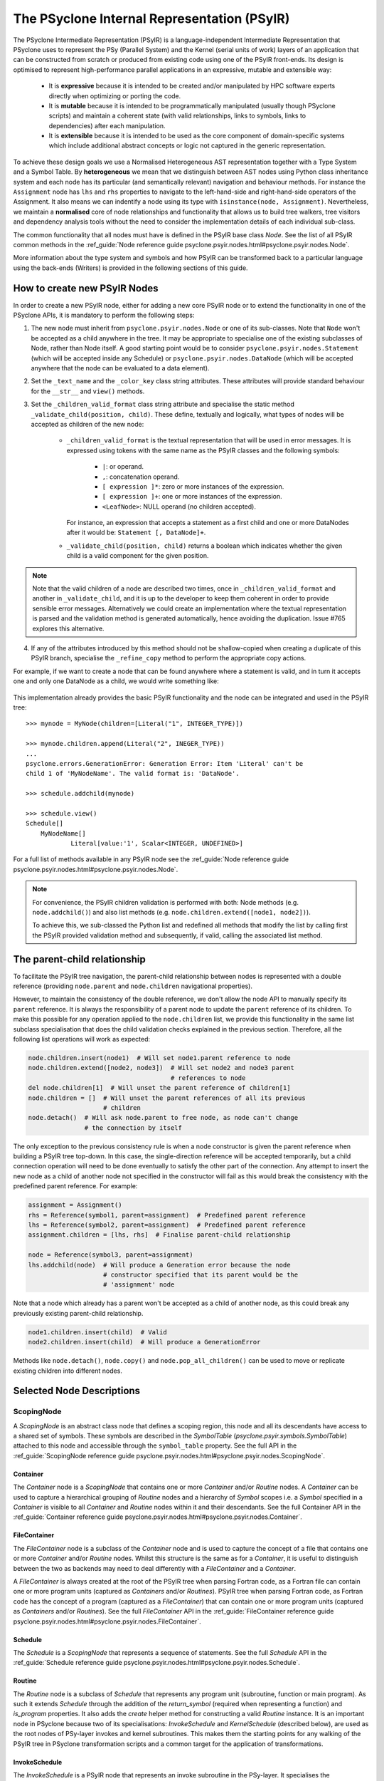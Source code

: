 .. -----------------------------------------------------------------------------
.. BSD 3-Clause License
..
.. Copyright (c) 2019-2022, Science and Technology Facilities Council.
.. All rights reserved.
..
.. Redistribution and use in source and binary forms, with or without
.. modification, are permitted provided that the following conditions are met:
..
.. * Redistributions of source code must retain the above copyright notice, this
..   list of conditions and the following disclaimer.
..
.. * Redistributions in binary form must reproduce the above copyright notice,
..   this list of conditions and the following disclaimer in the documentation
..   and/or other materials provided with the distribution.
..
.. * Neither the name of the copyright holder nor the names of its
..   contributors may be used to endorse or promote products derived from
..   this software without specific prior written permission.
..
.. THIS SOFTWARE IS PROVIDED BY THE COPYRIGHT HOLDERS AND CONTRIBUTORS
.. "AS IS" AND ANY EXPRESS OR IMPLIED WARRANTIES, INCLUDING, BUT NOT
.. LIMITED TO, THE IMPLIED WARRANTIES OF MERCHANTABILITY AND FITNESS
.. FOR A PARTICULAR PURPOSE ARE DISCLAIMED. IN NO EVENT SHALL THE
.. COPYRIGHT HOLDER OR CONTRIBUTORS BE LIABLE FOR ANY DIRECT, INDIRECT,
.. INCIDENTAL, SPECIAL, EXEMPLARY, OR CONSEQUENTIAL DAMAGES (INCLUDING,
.. BUT NOT LIMITED TO, PROCUREMENT OF SUBSTITUTE GOODS OR SERVICES;
.. LOSS OF USE, DATA, OR PROFITS; OR BUSINESS INTERRUPTION) HOWEVER
.. CAUSED AND ON ANY THEORY OF LIABILITY, WHETHER IN CONTRACT, STRICT
.. LIABILITY, OR TORT (INCLUDING NEGLIGENCE OR OTHERWISE) ARISING IN
.. ANY WAY OUT OF THE USE OF THIS SOFTWARE, EVEN IF ADVISED OF THE
.. POSSIBILITY OF SUCH DAMAGE.
.. -----------------------------------------------------------------------------
.. Written by R. W. Ford, A. R. Porter and S. Siso STFC Daresbury Lab

The PSyclone Internal Representation (PSyIR)
############################################

The PSyclone Intermediate Representation (PSyIR) is a language-independent
Intermediate Representation that PSyclone uses to represent the PSy (Parallel
System) and the Kernel (serial units of work) layers of an application that
can be constructed from scratch or produced from existing code using one of
the PSyIR front-ends. Its design is optimised to represent high-performance
parallel applications in an expressive, mutable and extensible way:

 - It is **expressive** because it is intended to be created and/or manipulated
   by HPC software experts directly when optimizing or porting the code.

 - It is **mutable** because it is intended to be programmatically manipulated
   (usually though PSyclone scripts) and maintain a coherent state (with
   valid relationships, links to symbols, links to dependencies) after each
   manipulation.

 - It is **extensible** because it is intended to be used as the core component
   of domain-specific systems which include additional abstract concepts
   or logic not captured in the generic representation.

To achieve these design goals we use a Normalised Heterogeneous AST
representation together with a Type System and a Symbol Table.
By **heterogeneous** we mean that we distinguish between AST nodes using
Python class inheritance system and each node has its particular (and
semantically relevant) navigation and behaviour methods. For instance the
``Assignment`` node has ``lhs`` and ``rhs`` properties to navigate to the
left-hand-side and right-hand-side operators of the Assignment. It also
means we can indentify a node using its type with
``isinstance(node, Assignment)``.
Nevertheless, we maintain a **normalised** core of node relationships and
functionality that allows us to build tree walkers, tree visitors and
dependency analysis tools without the need to consider the implementation
details of each individual sub-class.

The common functionality that all nodes must have is defined in the
PSyIR base class `Node`.
See the list of all PSyIR common methods in the 
:ref_guide:`Node reference guide psyclone.psyir.nodes.html#psyclone.psyir.nodes.Node`.

More information about the type system and symbols and how PSyIR
can be transformed back to a particular language using the back-ends
(Writers) is provided in the following sections of this guide.


.. _newnodes-label:

How to create new PSyIR Nodes
=============================
In order to create a new PSyIR node, either for adding a new core PSyIR node
or to extend the functionality in one of the PSyclone APIs, it is mandatory
to perform the following steps: 

1. The new node must inherit from ``psyclone.psyir.nodes.Node`` or one of its
   sub-classes. Note that ``Node`` won't be accepted as a child anywhere in
   the tree. It may be appropriate to specialise one of the existing
   subclasses of Node, rather than Node itself.
   A good starting point would be to consider
   ``psyclone.psyir.nodes.Statement`` (which will be accepted inside any
   Schedule) or ``psyclone.psyir.nodes.DataNode`` (which will be accepted
   anywhere that the node can be evaluated to a data element). 

2. Set the ``_text_name`` and the ``_color_key`` class string attributes. These
   attributes will provide standard behaviour for the ``__str__`` and
   ``view()`` methods.

3. Set the ``_children_valid_format`` class string attribute and specialise
   the static method ``_validate_child(position, child)``. These define,
   textually and logically, what types of nodes will be accepted as children
   of the new node:

    - ``_children_valid_format`` is the textual representation that will be
      used in error messages. It is expressed using tokens with the same name
      as the PSyIR classes and the following symbols:

        - ``|``: or operand.

        - ``,``: concatenation operand.

        - ``[ expression ]*``: zero or more instances of the expression.

        - ``[ expression ]+``: one or more instances of the expression.

        - ``<LeafNode>``: NULL operand (no children accepted).

      For instance, an expression that accepts a statement as a first child and
      one or more DataNodes after it would be: ``Statement [, DataNode]+``.


    - ``_validate_child(position, child)`` returns a boolean which indicates
      whether the given child is a valid component for the given position.

.. note:: Note that the valid children of a node are described two times, once in
    ``_children_valid_format`` and another in ``_validate_child``, and it is
    up to the developer to keep them coherent in order to provide sensible
    error messages. Alternatively we could create an implementation where
    the textual representation is parsed and the validation method is
    generated automatically, hence avoiding the duplication. Issue #765
    explores this alternative.

4. If any of the attributes introduced by this method should not be
   shallow-copied when creating a duplicate of this PSyIR branch, specialise
   the ``_refine_copy`` method to perform the appropriate copy actions.

For example, if we want to create a node that can be found anywhere where a
statement is valid, and in turn it accepts one and only one DataNode as a
child, we would write something like:


    .. literalinclude:: code_snippets/newnode.py
        :language: python
        :lines: 47-60

This implementation already provides the basic PSyIR functionality and the
node can be integrated and used in the PSyIR tree:

::

    >>> mynode = MyNode(children=[Literal("1", INTEGER_TYPE)])

    >>> mynode.children.append(Literal("2", INEGER_TYPE))
    ...
    psyclone.errors.GenerationError: Generation Error: Item 'Literal' can't be
    child 1 of 'MyNodeName'. The valid format is: 'DataNode'.

    >>> schedule.addchild(mynode)

    >>> schedule.view()
    Schedule[]
        MyNodeName[]
                Literal[value:'1', Scalar<INTEGER, UNDEFINED>]

For a full list of methods available in any PSyIR node see the
:ref_guide:`Node reference guide psyclone.psyir.nodes.html#psyclone.psyir.nodes.Node`.

.. note:: For convenience, the PSyIR children validation is performed
    with both: Node methods (e.g. ``node.addchild()``) and also list
    methods (e.g. ``node.children.extend([node1, node2])``).

    To achieve this, we sub-classed the Python list and redefined all
    methods that modify the list by calling first the PSyIR provided
    validation method and subsequently, if valid, calling the associated
    list method.

.. _nodesinfo-label:

The parent-child relationship
=============================

To facilitate the PSyIR tree navigation, the parent-child relationship between
nodes is represented with a double reference (providing ``node.parent`` and
``node.children`` navigational properties).

However, to maintain the consistency of the double reference, we don't
allow the node API to manually specify its ``parent`` reference. It is
always the responsibility of a parent node to update the ``parent``
reference of its children.  To make this possible for any operation
applied to the ``node.children`` list, we provide this functionality
in the same list subclass specialisation that does the child
validation checks explained in the previous section. Therefore, all
the following list operations will work as expected:

.. code-block:: python

    node.children.insert(node1)  # Will set node1.parent reference to node
    node.children.extend([node2, node3])  # Will set node2 and node3 parent
                                          # references to node
    del node.children[1]  # Will unset the parent reference of children[1]
    node.children = []  # Will unset the parent references of all its previous
                        # children
    node.detach()  # Will ask node.parent to free node, as node can't change
                   # the connection by itself

The only exception to the previous consistency rule is when a node constructor
is given the parent reference when building a PSyIR tree top-down. In this
case, the single-direction reference will be accepted temporarily, but a child
connection operation will need to be done eventually to satisfy the other
part of the connection. Any attempt to insert the new node as a child of
another node not specified in the constructor will fail as this would break
the consistency with the predefined parent reference. For example:

.. code-block:: python

    assignment = Assignment()
    rhs = Reference(symbol1, parent=assignment)  # Predefined parent reference
    lhs = Reference(symbol2, parent=assignment)  # Predefined parent reference
    assignment.children = [lhs, rhs]  # Finalise parent-child relationship

    node = Reference(symbol3, parent=assignment)
    lhs.addchild(node)  # Will produce a Generation error because the node
                        # constructor specified that its parent would be the
                        # 'assignment' node
    

Note that a node which already has a parent won't be accepted as a child of
another node, as this could break any previously existing parent-child
relationship.

.. code-block:: python

    node1.children.insert(child)  # Valid
    node2.children.insert(child)  # Will produce a GenerationError

Methods like ``node.detach()``, ``node.copy()`` and ``node.pop_all_children()``
can be used to move or replicate existing children into different nodes. 


Selected Node Descriptions
==========================

ScopingNode
-----------

A `ScopingNode` is an abstract class node that defines a scoping region,
this node and all its descendants have access to a shared set of symbols.
These symbols are described in the `SymbolTable`
(`psyclone.psyir.symbols.SymbolTable`) attached to this node and accessible
through the ``symbol_table`` property.
See the full API in the
:ref_guide:`ScopingNode reference guide psyclone.psyir.nodes.html#psyclone.psyir.nodes.ScopingNode`.

.. _container-label:

Container
^^^^^^^^^

The `Container` node is a `ScopingNode` that contains one or more `Container`
and/or `Routine` nodes.
A `Container` can be used to capture a hierarchical grouping of
`Routine` nodes and a hierarchy of `Symbol` scopes i.e. a `Symbol`
specified in a `Container` is visible to all `Container` and
`Routine` nodes within it and their descendants.
See the full Container API in the
:ref_guide:`Container reference guide psyclone.psyir.nodes.html#psyclone.psyir.nodes.Container`.

FileContainer
^^^^^^^^^^^^^

The `FileContainer` node is a subclass of the `Container` node and is
used to capture the concept of a file that contains one or more
`Container` and/or `Routine` nodes. Whilst this structure is the same
as for a `Container`, it is useful to distinguish between the two as
backends may need to deal differently with a `FileContainer` and a
`Container`.

A `FileContainer` is always created at the root of the PSyIR tree when
parsing Fortran code, as a Fortran file can contain one or more
program units (captured as `Containers` and/or `Routines`).  PSyIR
tree when parsing Fortran code, as Fortran code has the concept of a
program (captured as a `FileContainer`) that can contain one or more
program units (captured as `Containers` and/or `Routines`).  See the
full `FileContainer` API in the :ref_guide:`FileContainer reference guide
psyclone.psyir.nodes.html#psyclone.psyir.nodes.FileContainer`.

Schedule
^^^^^^^^

The `Schedule` is a `ScopingNode` that represents a sequence of statements.
See the full `Schedule` API in the :ref_guide:`Schedule reference guide
psyclone.psyir.nodes.html#psyclone.psyir.nodes.Schedule`.

Routine
^^^^^^^

The `Routine` node is a subclass of `Schedule` that represents any program
unit (subroutine, function or main program). As such it extends `Schedule`
through the addition of the `return_symbol` (required when representing a
function) and `is_program` properties.
It also adds the `create` helper method for constructing a valid
`Routine` instance. It is an important node in PSyclone because two of its
specialisations: `InvokeSchedule` and `KernelSchedule` (described below),
are used as the root nodes of PSy-layer invokes and kernel subroutines.
This makes them the starting points for any walking of the PSyIR tree in
PSyclone transformation scripts and a common target for the application of
transformations.

InvokeSchedule
^^^^^^^^^^^^^^

The `InvokeSchedule` is a PSyIR node that represents an invoke subroutine in
the PSy-layer. It specialises the `psyclone.psyir.nodes.Routine` functionality
with a reference to its associated `psyclone.psyGen.Invoke` object.

.. note:: This class will be renamed to `InvokeRoutine` in issue #909.


.. _kernel_schedule-label:

KernelSchedule
^^^^^^^^^^^^^^

The `KernelSchedule` is a PSyIR node that represents a Kernel
subroutine. As such it is a subclass of `psyclone.psyir.nodes.Routine`
with `return_type` set to `None` and `is_program` set to `False`.

.. note:: This class will be renamed to `KernelRoutine` in issue #909.

Control-Flow Nodes
------------------

The PSyIR has three control flow nodes: `IfBlock`, `Loop` and
`Call`. These nodes represent the canonical structure with which
conditional branching constructs, iteration constructs and accessing
other blocks of code are built. Additional language-specific syntax
for branching and iteration will be normalised to use these same
constructs.  For example, Fortran has the additional branching
constructs `ELSE IF` and `CASE`: when a Fortran code is translated
into the PSyIR, PSyclone will build a semantically equivalent
implementation using `IfBlocks`.  Similarly, Fortran also has the
`WHERE` construct and statement which are represented in the PSyIR
with a combination of `Loop` and `IfBlock` nodes. Such nodes in the
new tree structure are annotated with information to enable the
original language-specific syntax to be recreated if required (see
below).  See the full IfBlock API in the :ref_guide:`IfBlock reference guide
psyclone.psyir.nodes.html#psyclone.psyir.nodes.IfBlock`.

.. note:: A `Call` is a `Statement` in the PSyIR and does not return
          any data. Function calls (which would be `DataNode`s) are
          not yet supported. The Fortran back-end support is also
          limited to calls whose names (captured in a RoutineSymbol)
          must have a global interface, i.e. in Fortran a `call x()`
          must have an associated `use my_mod, only, x`.

Control-Flow Node annotation
^^^^^^^^^^^^^^^^^^^^^^^^^^^^

If the PSyIR is constructed from existing code (using e.g. the
fparser2 frontend) then it is possible that information about that
code may be lost.  This is because the PSyIR is only semantically
equivalent to certain code constructs. In order that information is
not lost (making it possible to e.g. recover the original code
structure if desired) Nodes may have `annotations` associated with
them. The annotations, the Node types to which they may be applied and
their meanings are summarised in the table below:

=================  =================  =================================
Annotation         Node types         Origin
=================  =================  =================================
`was_elseif`       `IfBlock`          `else if`
`was_single_stmt`  `IfBlock`, `Loop`  `if(logical-expr)expr` or Fortran
                                      `where(array-mask)array-expr`
`was_case`         `IfBlock`          Fortran `select case`
`was_where`        `Loop`, `IfBlock`  Fortran `where` construct
=================  =================  =================================

.. note:: A `Loop` may currently only be given the `was_single_stmt`
	  annotation if it also has the `was_where` annotation. (Thus
	  indicating that this `Loop` originated from a WHERE
	  *statement* in the original Fortran code.) The PSyIR
	  represents Fortran single-statement loops (often called
	  array notation) as arrays with ranges in the appropriate
	  indices.

Loop Node
^^^^^^^^^

The `Loop` node is sub-classed in all of the domains supported by
PSyclone. This then allows the class to be configured with a
domain-specific list of valid loop 'types'. For instance, the GOcean
sub-class, `GOLoop`, has "inner" and "outer" while the LFRic
(dynamo0.3) sub-class, `DynLoop`, has "dofs", "colours", "colour", ""
and "null". The default loop type (iterating over cells) is here
indicated by the empty string. The concept of a "null" loop type is
currently required because the dependency analysis that determines the
placement of halo exchanges is handled within the `Loop` class. As a
result, every `Kernel` call must be associated with a `Loop` node.
However, the LFRic domain has support for kernels which operate on the
'domain' and thus do not require a loop over cells or dofs in the
generated PSy layer. Supporting a `DynLoop` of "null" type allows us
to retain the dependence-analysis functionality within the `Loop`
while not actually producing a loop in the generated code. When
`#1148 <https://github.com/stfc/PSyclone/issues/1148>`_ is tackled,
the dependence-analysis functionality will be removed from
the `Loop` class and this concept of a "null" loop can be dropped.

For more details on the `Loop` node, see the full API in the
:ref_guide:`reference guide psyclone.psyir.nodes.html#psyclone.psyir.nodes.Loop`.

Ranges
------

The PSyIR has the `Range` node which represents a range of integer
values with associated start, stop and step properties. e.g. the list
of values [4, 6, 8, 10] would be represented by a `Range` with a start
value of 4, a stop value of 10 and a step of 2 (all stored as `Literal`
nodes). This class is intended to simplify the construction of Loop nodes
as well as to support array slicing (see below). However, this
functionality is under development and at this stage neither of those
options have been implemented.

The `Range` node must also provide support for array-slicing
constructs where a user may wish to represent either the entire range
of possible index values for a given dimension of an array or a
sub-set thereof. e.g. in the following Fortran::

    real, dimension(10, 5) :: my_array
    call some_routine(my_array(1, :))

the argument to `some_routine` is specified using array syntax where
the lone colon means *every* element in that dimension. In the PSyIR,
this argument would be represented by an `ArrayReference` node with the first
entry in its `shape` being an integer `Literal` (with value 1) and the
second entry being a `Range`. In this case the `Range` will have a
start value of `LBOUND(my_array, 1)`, a stop value of
`UBOUND(my_array, 1)` and a step of `Literal("1")`. Note that `LBOUND`
and `UBOUND` will be
instances of `BinaryOperation`. (For the particular code fragment
given above, the values are in fact known [1 and 5, respectively] and
could be obtained by querying the Symbol Table.)

See the full Range API in the
:ref_guide:`Range reference guide psyclone.psyir.nodes.html#psyclone.psyir.nodes.Range`.

Operation Nodes
---------------

Arithmetic operations and various intrinsic/query functions are represented
in the PSyIR by sub-classes of the `Operation` node. The operations are
classified according to the number of operands:

- Those having one operand are represented by
  `psyclone.psyir.nodes.UnaryOperation` nodes,

- those having two operands are represented by
  `psyclone.psyir.nodes.BinaryOperation` nodes.

- and those having more than two or a variable number of operands are
  represented by `psyclone.psyir.nodes.NaryOperation` nodes.

See the documentation for each Operation class in the
:ref_guide:`Operation psyclone.psyir.nodes.html#psyclone.psyir.nodes.Operation`,
:ref_guide:`UnaryOperation psyclone.psyir.nodes.html#psyclone.psyir.nodes.UnaryOperation`,
:ref_guide:`BinaryOperation psyclone.psyir.nodes.html#psyclone.psyir.nodes.BinaryOperation` and
:ref_guide:`NaryOperation psyclone.psyir.nodes.html#psyclone.psyir.nodes.NaryOperation`
sections of the reference guide.

Note that where an intrinsic (such as
Fortran's `MAX`) can have a variable number of arguments, the class
used to represent it in the PSyIR is determined by the actual number
of arguments in a particular instance. e.g. `MAX(var1, var2)` would be
represented by a `psyclone.psyir.nodes.BinaryOperation` but `MAX(var1,
var2, var3)` would be represented by a
`psyclone.psyir.nodes.NaryOperation`.

CodeBlock Node
--------------

The PSyIR CodeBlock node contains code that has no representation in
the PSyIR. It is useful as it allows the PSyIR to represent complex
code by using CodeBlocks to handle the parts which contain unsupported
language features. One approach would be to work towards capturing all
language features in the PSyIR, which would gradually remove the need
for CodeBlocks. However, the purpose of the PSyIR is to capture code
concepts that are relevant for performance, not all aspects of a code,
therefore it is likely that CodeBlocks will continue to be an
important part of the PSyIR.
See the full Codeblock API in the
:ref_guide:`CodeBlock reference guide psyclone.psyir.nodes.html#psyclone.psyir.nodes.CodeBlock`.

The code represented by a CodeBlock is currently stored as a list of
fparser2 nodes. Therefore, a CodeBlock's input and output language is
limited to being Fortran. This means that only the fparser2 front-end
and Fortran back-end can be used when there are CodeBlocks within a
PSyIR tree. In theory, language interfaces could be written between
CodeBlocks and other PSyIR Nodes to support different back-ends but
this has not been implemented.

Currently PSyIR have a single CodeBlock node that can be found
in place of full Statements or being part of an expression that
evaluates to a DataNode. To make this possible CodeBlock is a subclass
of both: Statement and DataNode. However, in certain situations we
still need to differentiate which one it is, for instance the Fortran
back-end needs this information, as expressions do not need indentation
and a newline whereas statements do.
For this reason, CodeBlock has a ``structure`` method that indicates
whether the code contains one or more unrecognized language expressions
or one or more statements (which may themselves contain expressions).

The Fortran front-end populates the ``structure`` attribute using a
feature of the fparser2 node list that is if the first node in the
list is a statement then so are all the other nodes in the list and
that if the first node in the list is an expression then so are all
the other nodes in the list. This allows the ``structure`` method to
return a single value that represents all nodes in the list.
The structure of the PSyIR hierarchy is used to determine whether the
code in a CodeBlock contains expressions or statements. This is
achieved by looking at the parent PSyIR Node. If the parent Node is a
Schedule then the CodeBlock contains one or more statements, otherwise
it contains one or more expressions.

This logic works for existing PSyIR nodes and relies on any future PSyIR
nodes being constructed so this continues to be true. Another solution
would be to have two different nodes: StatementsCodeBlock which subclasses
Statement, and DataCodeBlock which subclasses DataNode. We have chosen the
first implementation for the simplicity of having a single PSyIR node instead
of two, but if things get more complicated using this implementation, the
second alternative could be considered again.

ArrayMixin
----------

``ArrayMixin`` is an abstract "mix-in" base class which implements
various methods that are specific to those nodes representing arrays
and array accesses.  It is subclassed by ``ArrayReference``,
``ArrayOfStructuresReference``, ``ArrayMember`` and
``ArrayOfStructuresMember``.

Reference Node
--------------

The PSyIR ``Reference`` Node represents a variable access. It keeps
a reference to a ``Symbol`` which will be stored in a symbol table.
See the full ``Reference`` API in the
:ref_guide:`Reference reference guide psyclone.psyir.nodes.html#psyclone.psyir.nodes.Reference`.

ArrayReference Node
-------------------

The PSyIR ``ArrayReference`` Node represents an access to one or more
elements of an array variable. It keeps a reference to a Symbol which
will be stored in a symbol table. The indices used to access the array
element(s) are represented by the children of the node. The
``ArrayReference`` Node inherits from both the ``Reference`` and
``ArrayMixin`` classes.  See the full API in the :ref_guide:`ArrayReference
reference guide psyclone.psyir.nodes.html#psyclone.psyir.nodes.ArrayReference`.

Directive
---------
The PSyIR ``Directive`` Node represents a Directive, such as is used
in OpenMP or OpenACC. There are two subclasses, ``RegionDirective``
and ``StandaloneDirective``. ``RegionDirective`` nodes contain a
schedule as their first child, which contains the code segment covered
by the directive, for example a ``Loop`` for which an OpenMP parallel
do may be applied to.
Both ``RegionDirective`` and ``StandaloneDirective`` may also have
``Clause`` nodes as children, and can be accessed through the ``clauses``
member. See the full API in the :ref_guide:`Directive reference guide
psyclone.psyir.nodes.html#psyclone.psyir.nodes.Directive`.


References to Structures and Structure Members
----------------------------------------------

The PSyIR has support for representing references to symbols of
structure type and to members of such structures. Since the former
case is still a reference to a symbol held in a symbol table, it is
already captured by the ``Reference`` node. A reference that includes
an access to a member of a structure is described by a
``StructureReference`` which is a subclass of ``Reference``.  As such,
it has a ``symbol`` property which gives the ``Symbol`` that the
reference is to. The *member* of the structure being accessed is
described by a `Member`_ (or subclass) which is stored as the
first and only child of the ``StructureReference``. The full API is
given in the :ref_guide:`StructureReference section of the reference guide
psyclone.psyir.nodes.html#psyclone.psyir.nodes.StructureReference`.

Similarly, ``ArrayOfStructuresReference`` represents a reference to a
*member* of one or more elements of an array of structures. As such it
subclasses both ``ArrayMixin`` and ``StructureReference``.  As with the
latter, the first child describes the member being accessed and will
be an instance of (a subclass of) ``Member``. Subsequent
children (of which there must be at least one since this is an array
reference) then describe the array-index expressions of the reference
in the usual fashion for an ``ArrayReference``.  The full API is given
in the :ref_guide:`ArrayOfStructuresReference section of the reference guide
psyclone.psyir.nodes.html#psyclone.psyir.nodes.ArrayOfStructuresReference`.

Since *members* of structures are not represented by symbols in a symbol
table, references to them are *not* subclasses of ``Reference``. They are
instead represented by instances of ``Member`` (or subclasses
thereof). There are four of these:

============================= ===============================================
Class                         Type of Accessor Nested Inside
============================= ===============================================
Member                        No nested accessor (i.e. is a leaf)
ArrayMember                   One or more elements of an array
StructureMember               Member of a structure
ArrayOfStructuresMember       Member of one or more elements of an array of
                              structures
============================= ===============================================

These classes are briefly described below. For full details please follow the
appropriate links to the Reference Guide.

Member
^^^^^^

This node is used for accesses to members of a structure which do not contain
any further accesses nested inside. In a PSyIR tree, any instance of this node
type must therefore have no children and a ``StructureReference`` or
``StructureMember`` (or subclasses thereof) as parent. The full API is given
in the
:ref_guide:`Member section of the reference guide
psyclone.psyir.nodes.html#psyclone.psyir.nodes.Member`.

ArrayMember
^^^^^^^^^^^

This node represents an access to one or more elements of an array
within a structure. As such, it subclasses both
``Member`` and ``ArrayMixin``. Its children follow the same rules
as for an `ArrayReference Node`_. The full API is given in the
:ref_guide:`ArrayMember section of the reference guide
psyclone.psyir.nodes.html#psyclone.psyir.nodes.ArrayMember`.

StructureMember
^^^^^^^^^^^^^^^

This node represents an access to a member of a structure that is
itself a member of a structure. As such, it has a single child which subclasses
``Member`` and specifies which component is being accessed. The full API
is given in the
:ref_guide:`StructureMember section of the reference guide
psyclone.psyir.nodes.html#psyclone.psyir.nodes.StructureMember`.

ArrayOfStructuresMember
^^^^^^^^^^^^^^^^^^^^^^^

This node represents an access to a member of one or more elements of an array
of structures that is itself a member of a structure. Its first child must be a
subclass of ``Member``. Subsequent children represent the index expressions
for the array access. The full API is given in the
:ref_guide:`ArrayOfStructuresMember section of the reference guide psyclone.psyir.nodes.array_of_structures_member.html`.

Comments attached to PSyIR Nodes
================================

Since the PSyIR is designed to support source-to-source code generation, it is
desirable to keep the output code as readable as possible, and this includes
keeping or adding comments to the generated code.
Comments are not first-class nodes in the PSyIR because it is an abstract
syntax tree and it was preferable to hide the complexity of comment nodes from
the PSyIR transformations and other manipulations. Therefore, comments have
been implemented as string attributes (one for preceding and another for inline
comments) attached to particular nodes. And thus the location of comments on a
PSyIR tree will move together with their owning node.

The group of nodes that can contain comments does not have an exclusive
common ancestor, so they have been implemented with a Mixin class called
CommentableMixin. A node can keep track of comments if it inherits from this
class, for example:

.. code-block:: python

    from psyclone.psyir.nodes.commentable_mixin import CommentableMixin

    class MyNode(Node, CommentableMixin):
        ''' Example node '''

    mynode = MyNode()
    mynode.preceding_comment = "A preceding comment"
    mynode.inline_comment = "An inline comment"

From the language-level PSyIR nodes, Container, Routine and Statement have
the CommentableMixin trait.


The LFRic PSyIR
===============

The LFRic PSyIR is a set of subclasses of the PSyIR which captures
LFRic-specific datatypes and associated symbols. These subclasses are
work in progress and at the moment are limited to a subset of the
datatypes passed into LFRic kernels by argument and by use
association. Over time these will be expanded to support a) all LFRic
kernel datatypes, b) all LFRic PSyIR datatypes, c) LFRic calls (InvokeCall
and KernCall), d) subroutines (KernRoutine etc), e) derived quantities
e.g. iterator variables and eventually f) higher level LFRic PSyIR
concepts, which will not be concerned with symbol tables and datatypes.

These subclasses will be used to:

1) check that the data types, dimensions, intent etc. of a coded
   kernel's subroutine arguments conform to the expected datatypes,
   dimensions, intent etc as defined by the kernel metadata and
   associated LFRic rules.

2) represent coded kernels, which will make it easier to reason about
   the structure of a kernel. At the moment a coded kernel is
   translated into generic PSyIR. This generic PSyIR will be further
   translated into LFRic PSyIR using the expected datatypes as
   specified by the kernel metadata and associated LFRic rules.

3) replace the existing kernel stub generation implementation so that
   the PSyIR back ends can be used and PSyclone will rely less on
   ``f2pygen`` and ``fparser1``. At the moment ``kernel_interface``
   provides the same functionality as ``kern_stub_arg_list``, except
   that it uses the symbol table (which keeps datatypes and their
   declarations together).

4) generate the PSy-layer, replacing the existing
   ``kern_call_arg_list`` and ``gen_call`` routines.

Classes
-------

The LFRic PSyIR is captured in ``domain/lfric/psyir.py``. The relevant
classes are generated to avoid boilerplate code and to make it simpler
to change the LFRic infrastructure classes in the future.

The idea is to declare different classes for the different
concepts. For example ``NumberOfDofsDataType()`` and
``NumberOfDofsDataSymbol()`` classes are created and these are
subclasses of ``DataType`` and ``DataSymbol`` respectively. In
``NumberOfDofsDataType`` the ``intrinsic`` and ``precision``
properties are pre-defined, as is the fact that it is a scalar, so
these do not need to be specified. All that is needed to create a
``undf`` symbol is a name and the function space it represents::

  UNDF_W3 = NumberOfUniqueDofsDataSymbol("undf_w3", "w3")

For arrays, (e.g. for ``FieldData``) the dimensions must also be
provided::

  UNDF_W3 = NumberOfUniqueDofsDataSymbol("undf_w3", "w3")
  FIELD1 = RealFieldDataDataSymbol("field1", [UNDF_W3], "w3")

At the moment, argument types and values are also not checked e.g. the
function space argument - see issue #926. There is also no consistency
checking between specified function spaces (e.g. that ``UNDF_W3`` is
for the same function space as ``FIELD1`` in the above example) - see
issue #927. Also, the function space attribute would be better if it
were a class, rather than using a string, see issue #934.

Currently entities which can have different intrinsic types
(e.g. ``FieldData``) are captured as different classes
(``RealFieldDataDataSymbol``, ``IntegerFieldDataDataSymbol``
etc). This could be modified if a single class turns out to be
preferable.

Kernel arguments
----------------
   
At the moment, kernel arguments are generated by the
``KernStubArgList`` or ``KernCallArgList`` classes. However, whilst
these classes generate the correct number of arguments in the correct
order, they have no knowledge of the datatypes that the arguments
correspond to and how the arguments relate to each other (they just
output strings).

The logic and declaration of kernel variables is handled separately by
the ``gen_stub`` method in ``DynKern`` and the ``gen_code`` method in
``DynInvoke``. In both cases these methods make use of the subclasses
of ``DynCollection`` to declare variables.

When using the symbol table in the LFRic PSyIR we naturally capture
arguments and datatypes together. The ``KernelInterface`` class is
aiming to replicate the ``KernStubArgList`` class and makes use of
the LFRic PSyIR. The idea is that the former will replace the latter
when it has the same or more functionality. At the moment, only
methods required to pass the tests have been implemented in
``KernelInterface`` so there is more to be done, but it is also not
clear what the limitations are for ``KernStubArgList``.

Eventually the definition of lfric datatypes should be moved to the
LFRic PSyIR, but at the moment there is a lot of information defined
in the ``DynCollection`` subclasses. This will need to be addressed
over time.
